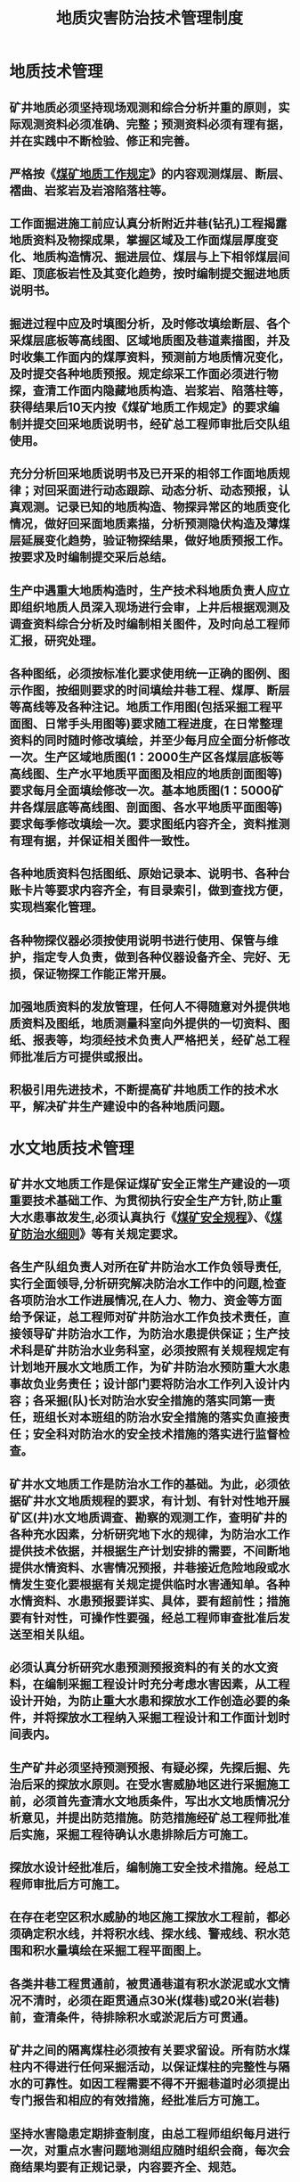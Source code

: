 :PROPERTIES:
:ID:       fbbc3fff-b480-4f1d-a406-a5f65edb8845
:END:
#+title: 地质灾害防治技术管理制度
* 地质技术管理
** 矿井地质必须坚持现场观测和综合分析并重的原则，实际观测资料必须准确、完整；预测资料必须有理有据，并在实践中不断检验、修正和完善。
** 严格按《[[id:2ddc3ace-958e-4b8c-a405-229946a75093][煤矿地质工作规定]]》的内容观测煤层、断层、褶曲、岩浆岩及岩溶陷落柱等。
** 工作面掘进施工前应认真分析附近井巷(钻孔)工程揭露地质资料及物探成果，掌握区域及工作面煤层厚度变化、地质构造情况、掘进层位、煤层与上下相邻煤层间距、顶底板岩性及其变化趋势，按时编制提交掘进地质说明书。
** 掘进过程中应及时填图分析，及时修改填绘断层、各个采煤层底板等高线图、区域地质图及巷道素描图，并及时收集工作面内的煤厚资料，预测前方地质情况变化，及时提交各种地质预报。规定综采工作面必须进行物探，查清工作面内隐藏地质构造、岩浆岩、陷落柱等，获得结果后10天内按《煤矿地质工作规定》的要求编制并提交回采地质说明书，经矿总工程师审批后交队组使用。
** 充分分析回采地质说明书及已开采的相邻工作面地质规律；对回采面进行动态跟踪、动态分析、动态预报，认真观测。记录已知的地质构造、物探异常区的地质变化情况，做好回采面地质素描，分析预测隐伏构造及薄煤层延展变化趋势，验证物探结果，做好地质预报工作。按要求及时编制提交采后总结。
** 生产中遇重大地质构造时，生产技术科地质负责人应立即组织地质人员深入现场进行会审，上井后根据观测及调查资料综合分析及时编制相关图件，及时向总工程师汇报，研究处理。
** 各种图纸，必须按标准化要求使用统一正确的图例、图示作图，按细则要求的时间填绘井巷工程、煤厚、断层等高线等及各种注记。地质工作用图(包括采掘工程平面图、日常手头用图等)要求随工程进度，在日常整理资料的同时随时修改填绘，并至少每月应全面分析修改一次。生产区域地质图(1：2000生产区各煤层底板等高线图、生产水平地质平面图及相应的地质剖面图等)要求每月全面填绘修改一次。基本地质图(1：5000矿井各煤层底等高线图、剖面图、各水平地质平面图等)要求每季修改填绘一次。要求图纸内容齐全，资料推测有理有据，并保证相关图件一致性。
** 各种地质资料包括图纸、原始记录本、说明书、各种台账卡片等要求内容齐全，有目录索引，做到查找方便，实现档案化管理。
** 各种物探仪器必须按使用说明书进行使用、保管与维护，指定专人负责，做到各种仪器设备齐全、完好、无损，保证物探工作能正常开展。
** 加强地质资料的发放管理，任何人不得随意对外提供地质资料及图纸，地质测量科室向外提供的一切资料、图纸、报表等，均须经技术负责人严格把关，经矿总工程师批准后方可提供或报出。
** 积极引用先进技术，不断提高矿井地质工作的技术水平，解决矿井生产建设中的各种地质问题。
* 水文地质技术管理
** 矿井水文地质工作是保证煤矿安全正常生产建设的一项重要技术基础工作、为贯彻执行安全生产方针,防止重大水患事故发生,必须认真执行《[[id:b71952b6-3391-434f-a727-1a41ed3d8883][煤矿安全规程]]》、《[[id:c3c897d4-b900-4119-8034-e51f6b312c80][煤矿防治水细则]]》等有关规定要求。
** 各生产队组负责人对所在矿井防治水工作负领导责任,实行全面领导,分析研究解决防治水工作中的问题,检查各项防治水工作进展情况,在人力、物力、资金等方面给予保证，总工程师对矿井防治水工作负技术责任，直接领导矿井防治水工作，为防治水患提供保证；生产技术科是矿井防治水业务科室，必须按照有关规程规定有计划地开展水文地质工作，为矿井防治水预防重大水患事故负业务责任；设计部门要将防治水工作列入设计内容；各采掘(队)长对防治水安全措施的落实同第一责任，班组长对本班组的防治水安全措施的落实负直接责任；安全科对防治水的安全技术措施的落实进行监督检查。
** 矿井水文地质工作是防治水工作的基础。为此，必须依据矿井水文地质规程的要求，有计划、有针对性地开展矿区(井)水文地质调查、勘察的观测工作，查明矿井的各种充水因素，分析研究地下水的规律，为防治水工作提供技术依据，并根据生产计划安排的需要，不间断地提供水情资料、水害情况预报，井巷接近危险地段或水情发生变化要根据有关规定提供临时水害通知单。各种水情资料、水患预报要详实、具体，要有超前性；措施要有针对性，可操作性要强，经总工程师审查批准后发送至相关队组。
** 必须认真分析研究水患预测预报资料的有关的水文资料，在编制采掘工程设计时充分考虑水害因素，从工程设计开始，为防止重大水患和探放水工作创造必要的条件，并将探放水工程纳入采掘工程设计和工作面计划时间表内。
** 生产矿井必须坚持预测预报、有疑必探，先探后掘、先治后采的探放水原则。在受水害威胁地区进行采掘施工前，必须首先查清水文地质条件，写出水文地质情况分析意见，并提出防范措施。防范措施经矿总工程师批准后实施，采掘工程待确认水患排除后方可施工。
** 探放水设计经批准后，编制施工安全技术措施。经总工程师审批后方可施工。
** 在存在老空区积水威胁的地区施工探放水工程前，都必须确定积水线，并将积水线、探水线、警戒线、积水范围和积水量填绘在采掘工程平面图上。
** 各类井巷工程贯通前，被贯通巷道有积水淤泥或水文情况不清时，必须在距贯通点30米(煤巷)或20米(岩巷)前，查清条件，待排除积水或淤泥后方可贯通。
** 矿井之间的隔离煤柱必须按有关要求留设。所有防水煤柱内不得进行任何采掘活动，以保证煤柱的完整性与隔水的可靠性。如因工程需要不得不开掘巷道时必须提出专门报告和相应的有效措施，经批准后方可施工。
** 坚持水害隐患定期排查制度，由总工程师组织每月进行一次，对重点水害问题地测组应随时组织会商，每次会商结果均要有正规记录，内容要齐全、规范。
** 当井下工作面出水或出现水文地质异常情况时，要求主管领导和有关技术人员立即赶到现场，根据现场实际情况采取相应的应急措施，对收集到的数据及时地进行分析、整理，提出结论性意见。
** 坚持质量标准化与安全生产一体化管理，杜绝防治水工作中的随意性和侥幸思想，规范矿防治水安全技术工作，以高质量的矿井防治水工作保证矿井的安全生产。
** 对地表水一般情况每月观测一次，在雨季或暴雨后根据需要增加观测次数。
** 为加强矿井防治水工作、预防重大水患事故发生，应制定防治水管理工作五不准：
*** 各类防隔水煤柱内不准随意布设巷道。
*** 当采掘工程施工中出现突水征兆时，不准继续施工。
*** 被贯通巷道有积水、淤泥或水文地质情况时，不准贯通。
*** 回采工作面波及范围内的水文钻孔或封闭不良钻孔，未经处理前，不准回采。
*** 探放水工程施工安全技术措施未经总工程师批准时，不准施工。
* 地面地质灾害技术管理
** 为了防治地质灾害，避免和减轻地质灾害造成的损失，切实履行好企业的责任，维护人民生命和财产安全，促进矿经济和社会的科学发展，根据《地质灾害防治条例》规定，结合矿实际情况，特制定本办法。
** 地质灾害是指自然因素或人为活动引发的危害人民生命和财产安全的山体崩塌、地面塌陷、地表裂缝、地面沉降、矸石山（尾矿库）溃坝等与地质作用有关的灾害。本办法所指的地质灾害是指采矿、排矸、排水、建筑、施工工业设施或构筑物和其他生产活动引发的地质灾害。
** 矿范围内办法二、规定以外的其他原因所致地质灾害按照各级政府及地质灾害管理部门的规定和治理规划、防治方案进行治理。对矿安全生产、工业设施及构筑物、职工家属生活等构成威胁的，要高度关注，加强调查，及时汇报，必要时要积极治理。对引发原因不明或有争议的地质灾害，由中介机构鉴定明确责任主体后，按谁引发谁治理的原则进行治理。
** 要高度重视地质灾害防治工作，制定完善地质灾害防治工作管理办法，落实工作责任制，建立主要负责人、分管人员具体抓的工作体系，层层抓好落实和分解，将责任明确到个人，因工作失职、渎职导致人民群众生命财产蒙受损失的，将严肃追究相关人员的责任。
** 要做好地质灾害调查监控工作，雨季前在矿井范围内开展地质灾害调查，汛期要增加调查次数和加大调查力度，特别是对危及人民群众生命财产安全和安全生产的地质灾害应设点观测，重点监测监控。
** 要建立地质灾害隐患排查治理制度，排查出的隐患要分级管理、建立台帐、整改消号，做到：
*** 一般隐患立即整改排除；
*** 较大、重大隐患挂牌督办，明确整改方案、整改措施、整改责任人、整改完成时间，落实整改资金。
** 生产技术科要做好地质灾害危险性评估工作，经评估认为可能发生地质灾害或者可能遭受地质灾害危害的建设工程，应当配套建设地质灾害治理工程。地质灾害治理工程的设计、施工和验收应当与主体工程的设计、施工、验收同时进行。
** 矿区范围内出现地质灾害前兆、可能造成人员伤亡或重大财产损失的区域和地段，要设置警戒线和警示标志，禁止人员进入。
** 要积极与地方政府和地质灾害防治管理部门沟通协作，开展地质灾害防治知识的宣传教育，增强公众的地质灾害防灾、抗灾意识和互救能力。要发动群众积极参与，构建群测群防网络。
** 地质灾害要建立管理档案，明确专人收集整理灾害相关图纸、灾害发生地点、灾害发生时间、灾害评估文件、灾害治理方案、灾害日常观察观测记录、灾害防治工程竣工验收文件等资料。
** 坚持汛期领导值班制度。汛期为地质灾害易发期，要抓好领导值班工作，搞好调度，确保地质灾害信息收报畅通，灾情、灾害处理及时。
* 测量技术管理
** 测量外业管理
*** 外业（下井）前应对设计图纸、业务技术联系单等的标定数据进行验算，二人对算，认真的计算在对算本上，要做到正、副本一致，并校对签名。
*** 小组工作要在前一天下午安排，组长把工作任务及安排向组员交待清楚。下井前做好工具、仪器的检校、准备，乘车时要把仪器抱在怀里。外业工作时，加强与施工队组的安全联系，保证人身及仪器的安全。
*** 井下测点按规定进行编号，必须明确同一个工作面内点位的编号不能有重复。
*** 井下点位的编号与原始记录本上同一点位的编号要保持一致。
*** 外业必须严格坚持二次以上的复测复算制度，检查制度。在延长经纬仪导线之前，必须对上次测量的最后一个水平角按相应的测角精度进行检查，两次观测水平角的不符值15″级导线不得超过40″、30″级导线不得超过80″，边长小于15m和倾角大于30°斜巷可放宽至1.5倍。对于检查角超限必须后退检查，直至检查角符合规定要求后方可延长导线，直线巷道除检核检查角外，还必须检测边长方可延长导线。
*** 外业测量数据必须按要求采集齐全，外业必须采集点到左右帮距离和顶底距离，以及零星工程的碎部数据，月底必须测出月末工作面的位置，严禁接收队组口报数据。
*** 测量外业观测严格按测回法“后-前-前-后”的顺序，后视度盘归零时，归完后，再次瞄准目标，然后读数。标定放线过程中发现仪器动时，必须重整仪器，重新瞄准后视再放线，放线后必须检查所放中线是否在同一直线上，并现场交接给掘进队组技术员。
*** 激光指向岩石巷道每100m设置一个控制点，每月对激光校正一次，对中腰线进行检查。
*** 测量原始记录的要求
- 每项工程测量，必须使用专用记录本，用钢笔或中性笔，按规定格式准确记录，记录项目应填写工整、齐全，以便长期保存和使用。每个测点均标注草图。
- 记录出错或观测成果超限，应用钢笔自记录本格内的左上角向右下角用直线整齐的划去错误值，重写正确值。同一点正、倒镜不得同时划改，更不允许涂改现象。对于漏测漏记项目，不能凭记忆补数，要补测、补记。
- 井下导线测量记录本上，凡是在成巷巷道里的测点要量记测点至巷道底板的铅垂距离，同时量记测点至左右帮的水平距离，取位至cm。对于无导线控制的硐室等临时工程（如躲避硐室、绞车窝、钻场、临时水仓等）都必须及时记录在导线测量记录薄上，并附示意图。
- 下井时记录本要存放好，避免弄污弄脏，不能在记录本后面作草稿纸或乱写乱画，要保证记录本的整洁完整。
- 记录本分年度按规定统一编号，年度内分组存放，年终统一整理，集中、分类归档。
** 测量内业及成果计算管理
*** 各种计算薄及成果台账封面必须填写名称、编号，目录应有标题和所在页数，要有示意图，示意图上巷道名称及点位等注记必须明了。
*** 测量内业计算要及时，外业工作结束必须在当日（特殊情况下也不能超过次日）由组长、技术员独立计算二份成果，校对、签名后作为下业务联系单等的依据，备注栏内必须有导线或水准路线示意图，还应将所有临时工程、特殊硐室、迎头位置、中腰线数据、贯通点、激光仪安装控制数据等在备注栏标记清楚。后期施工的零星工程应及时补测填绘。正副本数据要保持完全一致。
*** 测量计算起算数据统一取最近一次的复测成果。二次复测不超限时，取二次复测的算术平均值。
*** 对于联测的测量资料必须进行精度评定，检查、分析系统测量资料，及时进行闭合差计算、分配。
*** 对于作废的计算资料要及时用斜线划去，并注明原因，重新计算部分要加以说明。
*** 计算薄上和台账上要求填写项目，必须齐全、字迹工整、清晰、不得了草，示意图要布局美观、明了，及时校对、签名。待一个工作面结束后，统一整理资料，分类归档存放。
*** 对测量数据和成果未经相关领导同意，严禁外泄。
** 测量图纸管理
*** 及时制作《[[id:56654d7a-75ac-405f-b5a5-d06bde216844][煤矿测量规程]]》规定的测量图纸；
*** 不常用的图纸每半年填绘进度，常用图纸按照工程进度及时进行填绘。填绘精度满足《[[id:56654d7a-75ac-405f-b5a5-d06bde216844][煤矿测量规程]]》的要求。
*** 对图纸的使用、发放和销毁做好登记管理。
** 验收管理
*** 每旬、每月底对矿的采掘工作面进行验收；
*** 每次验收必须做好验收记录：掘进和回采工作面长度验收数据保留一个小数；高度或厚度保留二个小数。对中腰线不合格或不按相关《措施》进行支护的掘进巷道不予验收。验收原始记录必须有验收人员签字，并做好验收记录。
*** 按照原始验收记录做好验收表，经相关领导签字后，及时发放给相关领导和部门。同时验收人对相关图纸按照验收进度进行填绘。
*** 严禁在在验收工作中弄虚作假，一经发现，情节轻微者按照责任大小由科内进行经济处罚，情节严重交矿进行处理。
** 测量其它管理
*** 中腰线标定及时、准确、无责任工程事故。
- 巷道开工通知单要提前3天发送地测组。
- 重要巷道的开门应有标定工作设计图。
- 巷道开门时须对作为起算数据的上一级导线（点）进行检测。
*** 3000米以上贯通测量应有设计、审批、总结，贯通测量精度符合规程规定或工程要求。
*** 坚持巷道开工、贯通、停头、复工、停采及工程进度等通知单制度。
***  贯通通知单应提前（单向贯通时，炮掘岩巷不小于20米，煤巷不小于60米；综合机械化掘进不小于50米。两头相向贯通时，炮掘岩巷大于40米，煤巷大于60米；综合机械化掘进大于70米、未保护区贯通不小于60米。）发送施工队组、矿分管领导及安全科、调度室、通风科。
* 考核办法
对技术管理出现失误造成损失或者严重后果的追究其责任，并按矿相关制度核减责任人一定比例的薪酬或其他处分。
